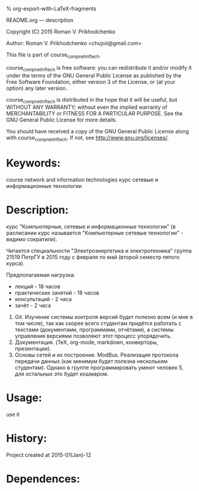 #+OPTIONS: LaTeX:t          Do the right thing automatically (MathJax)
#+OPTIONS: LaTeX:dvipng     Force using dvipng images
#+OPTIONS: LaTeX:nil        Do not process LaTeX fragments at all
#+OPTIONS: LaTeX:verbatim   Verbatim export, for jsMath or so
#+ATTR_HTML: width="10in"

% org-export-with-LaTeX-fragments



README.org --- description



Copyright (C) 2015 Roman V. Prikhodchenko



Author: Roman V. Prikhodchenko <chujoii@gmail.com>



  This file is part of course_comp_net_inf_tech.

  course_comp_net_inf_tech is free software: you can redistribute it and/or modify
  it under the terms of the GNU General Public License as published by
  the Free Software Foundation, either version 3 of the License, or
  (at your option) any later version.

  course_comp_net_inf_tech is distributed in the hope that it will be useful,
  but WITHOUT ANY WARRANTY; without even the implied warranty of
  MERCHANTABILITY or FITNESS FOR A PARTICULAR PURPOSE.  See the
  GNU General Public License for more details.

  You should have received a copy of the GNU General Public License
  along with course_comp_net_inf_tech.  If not, see <http://www.gnu.org/licenses/>.



* Keywords:
course network and information technologies
курс сетевые и информационные технологии



* Description:
курс "Компьютерные, сетевые и информационные технологии" (в расписании
курс называется "Компьютерные сетевые технологии" - видимо сократили).

Читается специальности "Электроэнергетика и электротехника" группа 21519
ПетрГУ в 2015 году с февраля по май (второй семестр пятого курса).

Предполагаемая нагрузка:
- лекций - 18 часов
- практических занятий - 18 часов
- консультаций - 2 часа
- зачёт - 2 часа



0. Git. Изучение системы контроля версий будет полезно всем (и мне в
   том числе), так как скорее всего студентам придётся работать с
   текстами (документами, программами, отчётами), а системы управления
   версиями позволяют этот процесс упорядочить.
2. Документация. (TeX, org-mode, markdown, конверторы, презентации).
1. Основы сетей и их построение. ModBus.  Реализация протокола
   передачи данных (как минимум будет полезна нескольким студентам).
   Однако в группе программировать умеют человек 5, для остальных
   это будет кошмаром.

* Usage:
use it



* History:
Project created at 2015-01(Jan)-12



* Dependences:


